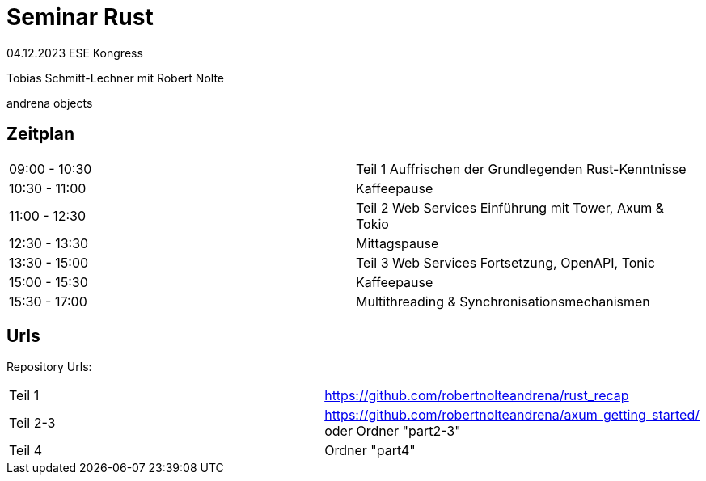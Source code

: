 
= Seminar Rust

04.12.2023 ESE Kongress 

Tobias Schmitt-Lechner
mit 
Robert Nolte

andrena objects

== Zeitplan
[cols="1,1"]
|===
|09:00 - 10:30
|Teil 1 Auffrischen der Grundlegenden Rust-Kenntnisse
|10:30 - 11:00 
|Kaffeepause

|11:00 - 12:30 
|Teil 2 Web Services Einführung mit Tower, Axum & Tokio
|12:30 - 13:30 
|Mittagspause

|13:30 - 15:00 
|Teil 3 Web Services Fortsetzung, OpenAPI, Tonic
|15:00 - 15:30 
|Kaffeepause

|15:30 - 17:00 
|Multithreading & Synchronisationsmechanismen
|===

== Urls
Repository Urls:
[cols="1,1"]
|===
|Teil 1
|https://github.com/robertnolteandrena/rust_recap
|Teil 2-3
|https://github.com/robertnolteandrena/axum_getting_started/ oder 
Ordner "part2-3"
|Teil 4
|Ordner "part4"
|===